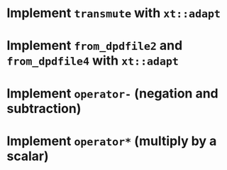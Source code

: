 * Implement ~transmute~ with ~xt::adapt~
* Implement ~from_dpdfile2~ and ~from_dpdfile4~ with ~xt::adapt~
* Implement ~operator-~ (negation and subtraction)
* Implement ~operator*~ (multiply by a scalar)
